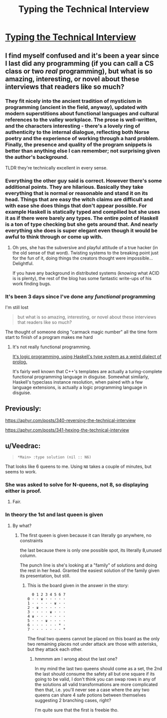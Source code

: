 #+TITLE: Typing the Technical Interview

* [[https://aphyr.com/posts/342-typing-the-technical-interview][Typing the Technical Interview]]
:PROPERTIES:
:Author: PeridexisErrant
:Score: 16
:DateUnix: 1492057825.0
:DateShort: 2017-Apr-13
:END:

** I find myself confused and it's been a year since I last did any programming (if you can call a CS class or two /real/ programming), but what is so amazing, interesting, or novel about these interviews that readers like so much?
:PROPERTIES:
:Author: xamueljones
:Score: 6
:DateUnix: 1492059333.0
:DateShort: 2017-Apr-13
:END:

*** They fit nicely into the ancient tradition of mysticism in programming (ancient in the field, anyway), updated with modern superstitions about functional languages and cultural references to the valley workplace. The prose is well-written, and the characters interesting - there's a lovely ring of authenticity to the internal dialogue, reflecting both Norse poetry and the experience of working through a hard problem. Finally, the presence and quality of the program snippets is better than anything else I can remember; not surprising given the author's background.

TLDR they're technically excellent in every sense.
:PROPERTIES:
:Author: PeridexisErrant
:Score: 19
:DateUnix: 1492062615.0
:DateShort: 2017-Apr-13
:END:


*** Everything the other guy said is correct. However there's some additional points. They are hilarious. Basically they take everything that is normal or reasonable and stand it on its head. Things that are easy the witch claims are difficult and with ease she does things that don't appear possible. For example Haskell is statically typed and compilied but she uses it as if there were barely any types. The entire point of Haskell is a ton of type checking but she gets around that. And nearly everything she does is super elegant even though it would be awful to think through or come up with.
:PROPERTIES:
:Author: xThoth19x
:Score: 7
:DateUnix: 1492079854.0
:DateShort: 2017-Apr-13
:END:

**** Oh yes, she has the subversive and playful attitude of a true hacker (in the old sense of that word). Twisting systems to the breaking point just for the fun of it, doing things the creators thought were impossible... Delightful.

If you have any background in distributed systems (knowing what ACID is is plenty), the rest of the blog has some fantastic write-ups of his work finding bugs.
:PROPERTIES:
:Author: PeridexisErrant
:Score: 6
:DateUnix: 1492084171.0
:DateShort: 2017-Apr-13
:END:


*** It's been 3 days since I've done any /functional/ programming

I'm still lost

#+begin_quote
  but what is so amazing, interesting, or novel about these interviews that readers like so much?
#+end_quote

The thought of someone doing "carmack magic number" all the time form start to finish of a program makes me hard
:PROPERTIES:
:Author: monkyyy0
:Score: 3
:DateUnix: 1492063963.0
:DateShort: 2017-Apr-13
:END:

**** It's not really functional programming.

[[http://www.cse.chalmers.se/%7Ehallgren/Papers/hallgren.pdf][It's logic programming, using Haskell's type system as a weird dialect of prolog.]]

It's fairly well known that C++'s templates are actually a turing-complete functional programming language in disguise. Somewhat similarly, Haskell's typeclass instance resolution, when paired with a few language extensions, is actually a logic programming language in disguise.
:PROPERTIES:
:Author: pipocaQuemada
:Score: 2
:DateUnix: 1492099434.0
:DateShort: 2017-Apr-13
:END:


** Previously:

[[https://aphyr.com/posts/340-reversing-the-technical-interview]]

[[https://aphyr.com/posts/341-hexing-the-technical-interview]]
:PROPERTIES:
:Author: _stoodfarback
:Score: 3
:DateUnix: 1492070002.0
:DateShort: 2017-Apr-13
:END:


** u/Veedrac:
#+begin_quote
  #+begin_example
    *Main> :type solution (nil :: N6)
  #+end_example
#+end_quote

That looks like 6 queens to me. Using =N8= takes a couple of minutes, but seems to work.
:PROPERTIES:
:Author: Veedrac
:Score: 2
:DateUnix: 1492076331.0
:DateShort: 2017-Apr-13
:END:

*** She was asked to solve for N-queens, not 8, so displaying either is proof.
:PROPERTIES:
:Author: alexanderwales
:Score: 3
:DateUnix: 1492122744.0
:DateShort: 2017-Apr-14
:END:

**** Fair.
:PROPERTIES:
:Author: Veedrac
:Score: 1
:DateUnix: 1492122831.0
:DateShort: 2017-Apr-14
:END:


*** In theory the 1st and last queen is given
:PROPERTIES:
:Author: monkyyy0
:Score: 1
:DateUnix: 1492118370.0
:DateShort: 2017-Apr-14
:END:

**** By what?
:PROPERTIES:
:Author: Veedrac
:Score: 1
:DateUnix: 1492119675.0
:DateShort: 2017-Apr-14
:END:

***** The first queen is given because it can literally go anywhere, no constraints

the last because there is only one possible spot, its literally 8,unused column.

The punch line is she's looking at a "family" of solutions and doing the rest in her head. Granted the easiest solution of the family given its presentation, but still.
:PROPERTIES:
:Author: monkyyy0
:Score: 1
:DateUnix: 1492121106.0
:DateShort: 2017-Apr-14
:END:

****** This is the board given in the answer in the story:

#+begin_example
    0 1 2 3 4 5 6 7
  0 · · ♛ · · · · ·
  1 · · · · · ♛ · ·
  2 · ♛ · · · · · ·
  3 · · · · ♛ · · ·
  4 ♛ · · · · · · ·
  5 · · · ♛ · · · ·
  6 · · · · · · * ·
  7 · · · · · · · *
#+end_example

The final two queens cannot be placed on this board as the only two remaining places not under attack are those with asterisks, but they attack each other.
:PROPERTIES:
:Author: Veedrac
:Score: 2
:DateUnix: 1492122462.0
:DateShort: 2017-Apr-14
:END:

******* hmmmm am I wrong about the last one?

In my mind the last two queens should come as a set, the 2nd the last should consume the safety all but one square if its going to be valid, I don't think you can swap rows in any of the solutions all valid transformations are more complicated then that, i.e. you'll never see a case where the any two queens can share 4 safe potions between themselves suggesting 2 branching cases, right?

I'm quite sure that the first is freebie tho.
:PROPERTIES:
:Author: monkyyy0
:Score: 1
:DateUnix: 1492125162.0
:DateShort: 2017-Apr-14
:END:
